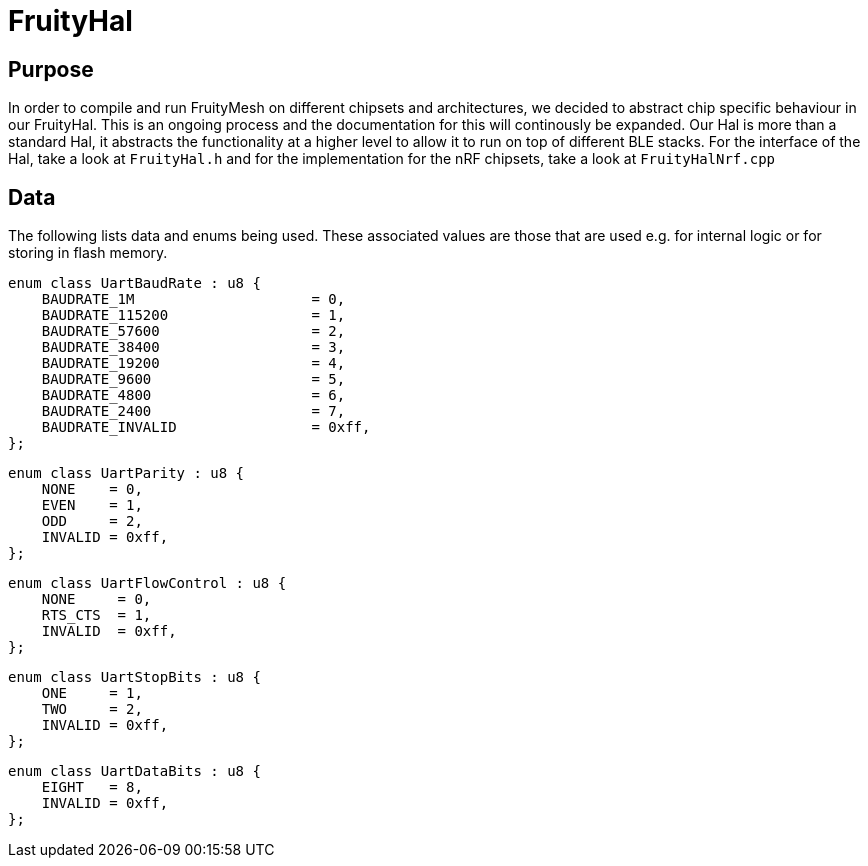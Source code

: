 ifndef::imagesdir[:imagesdir: ../assets/images]
= FruityHal

== Purpose
In order to compile and run FruityMesh on different chipsets and architectures, we decided to abstract chip specific behaviour in our FruityHal. This is an ongoing process and the documentation for this will continously be expanded. Our Hal is more than a standard Hal, it abstracts the functionality at a higher level to allow it to run on top of different BLE stacks. For the interface of the Hal, take a look at `FruityHal.h` and for the implementation for the nRF chipsets, take a look at `FruityHalNrf.cpp`

== Data
The following lists data and enums being used. These associated values are those that are used e.g. for internal logic or for storing in flash memory.

[#UartBaudRate]
```C++
enum class UartBaudRate : u8 {
    BAUDRATE_1M                     = 0,
    BAUDRATE_115200                 = 1,
    BAUDRATE_57600                  = 2,
    BAUDRATE_38400                  = 3,
    BAUDRATE_19200                  = 4,
    BAUDRATE_9600                   = 5,
    BAUDRATE_4800                   = 6,
    BAUDRATE_2400                   = 7,
    BAUDRATE_INVALID                = 0xff,
};
```

[#UartParity]
```C++
enum class UartParity : u8 {
    NONE    = 0,
    EVEN    = 1,
    ODD     = 2,
    INVALID = 0xff,
};
```

[#UartFlowControl]
```C++
enum class UartFlowControl : u8 {
    NONE     = 0,
    RTS_CTS  = 1,
    INVALID  = 0xff,
};
```

[#UartStopBits]
```C++
enum class UartStopBits : u8 {
    ONE     = 1,
    TWO     = 2,
    INVALID = 0xff,
};
```

[#UartDataBits]
```C++
enum class UartDataBits : u8 {
    EIGHT   = 8,
    INVALID = 0xff,
};
```